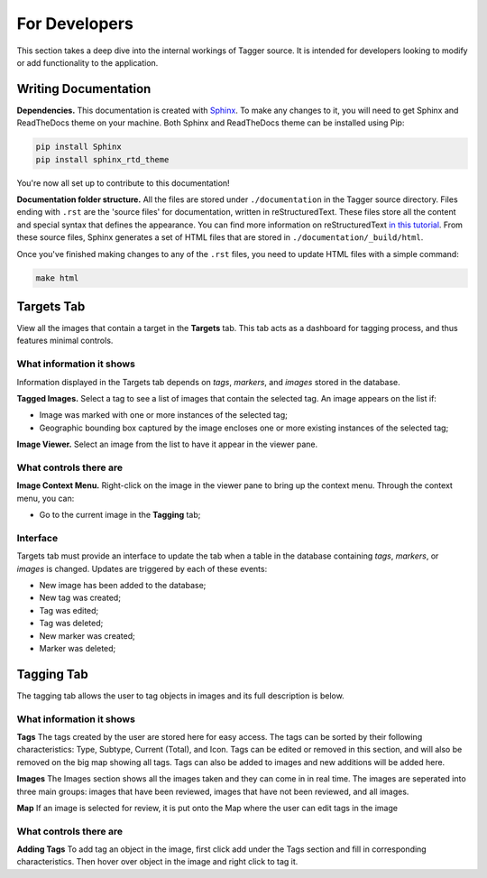 For Developers
==============

This section takes a deep dive into the internal workings of Tagger source. It is intended for developers looking to modify or add functionality to the application.

Writing Documentation
---------------------

**Dependencies.** This documentation is created with `Sphinx <http://www.sphinx-doc.org/en/stable/index.html>`_. To make any changes to it, you will need to get Sphinx and ReadTheDocs theme on your machine. Both Sphinx and ReadTheDocs theme can be installed using Pip:

.. code-block:: bash

	pip install Sphinx
	pip install sphinx_rtd_theme

You're now all set up to contribute to this documentation!

**Documentation folder structure.** All the files are stored under ``./documentation`` in the Tagger source directory. Files ending with ``.rst`` are the 'source files' for documentation, written in reStructuredText. These files store all the content and special syntax that defines the appearance. You can find more information on reStructuredText `in this tutorial <https://brandons-sphinx-tutorial.readthedocs.io/en/latest/>`_. From these source files, Sphinx generates a set of HTML files that are stored in ``./documentation/_build/html``.

Once you've finished making changes to any of the ``.rst`` files, you need to update HTML files with a simple command:

.. code-block:: bash

	make html

Targets Tab
-----------

View all the images that contain a target in the **Targets** tab. This tab acts as a dashboard for tagging process, and thus features minimal controls.

What information it shows
~~~~~~~~~~~~~~~~~~~~~~~~~

Information displayed in the Targets tab depends on *tags*, *markers*, and *images* stored in the database.

**Tagged Images.** Select a tag to see a list of images that contain the selected tag. An image appears on the list if:

- Image was marked with one or more instances of the selected tag;
- Geographic bounding box captured by the image encloses one or more existing instances of the selected tag;

**Image Viewer.** Select an image from the list to have it appear in the viewer pane.

What controls there are
~~~~~~~~~~~~~~~~~~~~~~~

**Image Context Menu.** Right-click on the image in the viewer pane to bring up the context menu. Through the context menu, you can:

- Go to the current image in the **Tagging** tab;

Interface
~~~~~~~~~

Targets tab must provide an interface to update the tab when a table in the database containing *tags*, *markers*, or *images* is changed. Updates are triggered by each of these events:

- New image has been added to the database;
- New tag was created;
- Tag was edited;
- Tag was deleted;
- New marker was created;
- Marker was deleted;

Tagging Tab
-----------
The tagging tab allows the user to tag objects in images and its full description is below.

What information it shows
~~~~~~~~~~~~~

**Tags**
The tags created by the user are stored here for easy access. The tags can be sorted by their following characteristics: Type, Subtype, Current (Total), and Icon. Tags can be edited or removed in this section, and will also be removed on the big map showing all tags. Tags can also be added to images and new additions will be added here.

**Images**
The Images section shows all the images taken and they can come in in real time. The images are seperated into three main groups: images that have been reviewed, images that have not been reviewed, and all images. 

**Map**
If an image is selected for review, it is put onto the Map where the user can edit tags in the image

What controls there are
~~~~~~~~~~~~~~~~~~~~~~~

**Adding Tags**
To add tag an object in the image, first click add under the Tags section and fill in corresponding characteristics. Then hover over object in the image and right click to tag it. 
